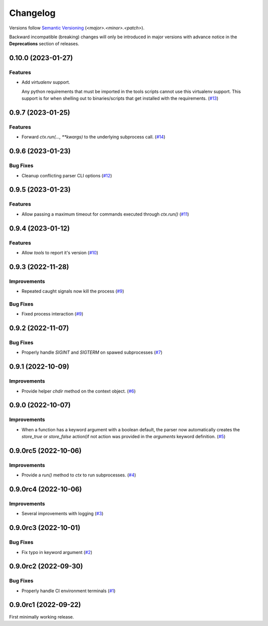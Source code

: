 .. _changelog:

=========
Changelog
=========

Versions follow `Semantic Versioning <https://semver.org>`_ (`<major>.<minor>.<patch>`).

Backward incompatible (breaking) changes will only be introduced in major versions with advance notice in the
**Deprecations** section of releases.

.. towncrier-draft-entries::

.. towncrier release notes start

0.10.0 (2023-01-27)
===================

Features
--------

- Add `virtualenv` support.

  Any python requirements that must be imported in the tools scripts cannot use this virtualenv support.
  This support is for when shelling out to binaries/scripts that get installed with the requirements. (`#13 <https://github.com/s0undt3ch/python-tools-scripts/issues/13>`_)


0.9.7 (2023-01-25)
==================

Features
--------

- Forward `ctx.run(..., **kwargs)` to the underlying subprocess call. (`#14 <https://github.com/s0undt3ch/python-tools-scripts/issues/14>`_)


0.9.6 (2023-01-23)
==================

Bug Fixes
---------

- Cleanup conflicting parser CLI options (`#12 <https://github.com/s0undt3ch/python-tools-scripts/issues/12>`_)


0.9.5 (2023-01-23)
==================

Features
--------

- Allow passing a maximum timeout for commands executed through `ctx.run()` (`#11 <https://github.com/s0undt3ch/python-tools-scripts/issues/11>`_)


0.9.4 (2023-01-12)
==================

Features
--------

- Allow `tools` to report it's version (`#10 <https://github.com/s0undt3ch/python-tools-scripts/issues/10>`_)


0.9.3 (2022-11-28)
==================

Improvements
------------

- Repeated caught signals now kill the process (`#9 <https://github.com/s0undt3ch/python-tools-scripts/issues/9>`_)


Bug Fixes
---------

- Fixed process interaction (`#9 <https://github.com/s0undt3ch/python-tools-scripts/issues/9>`_)


0.9.2 (2022-11-07)
==================

Bug Fixes
---------

- Properly handle `SIGINT` and `SIGTERM` on spawed subprocesses (`#7 <https://github.com/s0undt3ch/python-tools-scripts/issues/7>`_)


0.9.1 (2022-10-09)
==================

Improvements
------------

- Provide helper `chdir` method on the context object. (`#6 <https://github.com/s0undt3ch/python-tools-scripts/issues/6>`_)


0.9.0 (2022-10-07)
==================

Improvements
------------

- When a function has a keyword argument with a boolean default, the parser now automatically creates the `store_true` or `store_false` action(if not action was provided in the `arguments` keyword definition. (`#5 <https://github.com/s0undt3ch/python-tools-scripts/issues/5>`_)


0.9.0rc5 (2022-10-06)
=====================

Improvements
------------

- Provide a `run()` method to `ctx` to run subprocesses. (`#4 <https://github.com/s0undt3ch/python-tools-scripts/issues/4>`_)


0.9.0rc4 (2022-10-06)
=====================

Improvements
------------

- Several improvements with logging (`#3 <https://github.com/s0undt3ch/python-tools-scripts/issues/3>`_)


0.9.0rc3 (2022-10-01)
=====================

Bug Fixes
---------

- Fix typo in keyword argument (`#2 <https://github.com/s0undt3ch/python-tools-scripts/issues/2>`_)


0.9.0rc2 (2022-09-30)
=====================

Bug Fixes
---------

- Properly handle CI environment terminals (`#1 <https://github.com/s0undt3ch/python-tools-scripts/issues/1>`_)


0.9.0rc1 (2022-09-22)
=====================

First minimally working release.
